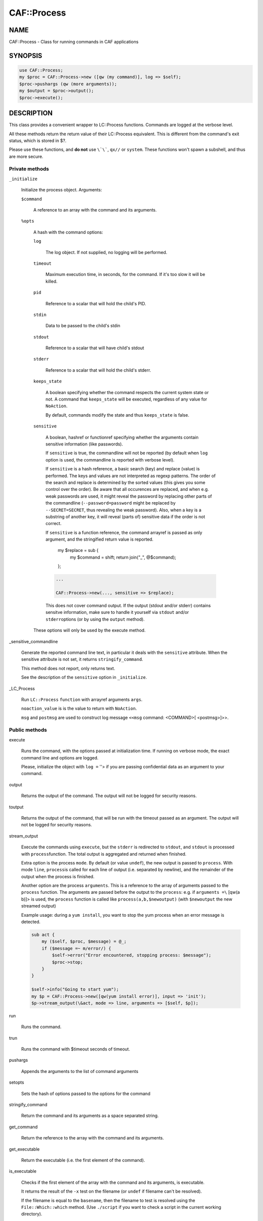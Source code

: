 
#############
CAF\::Process
#############


****
NAME
****


CAF::Process - Class for running commands in CAF applications


********
SYNOPSIS
********



.. code-block:: perl

     use CAF::Process;
     my $proc = CAF::Process->new ([qw (my command)], log => $self);
     $proc->pushargs (qw (more arguments));
     my $output = $proc->output();
     $proc->execute();



***********
DESCRIPTION
***********


This class provides a convenient wrapper to LC::Process
functions. Commands are logged at the verbose level.

All these methods return the return value of their LC::Process
equivalent. This is different from the command's exit status, which is
stored in $?.

Please use these functions, and \ **do not**\  use \ ``\`\```\ , \ ``qx//``\  or
\ ``system``\ . These functions won't spawn a subshell, and thus are more
secure.

Private methods
===============



\ ``_initialize``\ 
 
 Initialize the process object. Arguments:
 
 
 \ ``$command``\ 
  
  A reference to an array with the command and its arguments.
  
 
 
 \ ``%opts``\ 
  
  A hash with the command options:
  
  
  \ ``log``\ 
   
   The log object. If not supplied, no logging will be performed.
   
  
  
  \ ``timeout``\ 
   
   Maximum execution time, in seconds, for the command. If it's too slow
   it will be killed.
   
  
  
  \ ``pid``\ 
   
   Reference to a scalar that will hold the child's PID.
   
  
  
  \ ``stdin``\ 
   
   Data to be passed to the child's stdin
   
  
  
  \ ``stdout``\ 
   
   Reference to a scalar that will have child's stdout
   
  
  
  \ ``stderr``\ 
   
   Reference to a scalar that will hold the child's stderr.
   
  
  
  \ ``keeps_state``\ 
   
   A boolean specifying whether the command respects the current system
   state or not. A command that \ ``keeps_state``\  will be executed,
   regardless of any value for \ ``NoAction``\ .
   
   By default, commands modify the state and thus \ ``keeps_state``\  is
   false.
   
  
  
  \ ``sensitive``\ 
   
   A boolean, hashref or functionref specifying whether the arguments contain
   sensitive information (like passwords).
   
   If \ ``sensitive``\  is true, the commandline will not be reported
   (by default when \ ``log``\  option is used, the commandline is reported
   with verbose level).
   
   If \ ``sensitive``\  is a hash reference, a basic search (key) and replace (value) is performed.
   The keys and values are not interpreted as regexp patterns. The order of the search and
   replace is determined by the sorted values (this gives you some control over the order).
   Be aware that all occurences are replaced, and when e.g. weak passwords are used,
   it might reveal the password by replacing other parts of the commandline
   (\ ``--password=password``\  might be replaced by \ ``--SECRET=SECRET``\ ,
   thus revealing the weak password).
   Also, when a key is a substring of another key,
   it will reveal (parts of) sensitive data if the order is not correct.
   
   If \ ``sensitive``\  is a function reference, the command arrayref is passed
   as only argument, and the stringified return value is reported.
       my $replace = sub {
           my $command = shift;
           return join("_", @$command);
       };
   
   
   .. code-block:: perl
   
        ...
    
        CAF::Process->new(..., sensitive => $replace);
   
   
   This does not cover command output. If the output (stdout and/or stderr) contains
   sensitve information, make sure to handle it yourself via \ ``stdout``\  and/or \ ``stderr``\ 
   options (or by using the \ ``output``\  method).
   
  
  
  These options will only be used by the execute method.
  
 
 


_sensitive_commandline
 
 Generate the reported command line text, in particular it deals with
 the \ ``sensitive``\  attribute.
 When the sensitive attribute is not set, it returns \ ``stringify_command``\ .
 
 This method does not report, only returns text.
 
 See the description of the \ ``sensitive``\  option in \ ``_initialize``\ .
 


_LC_Process
 
 Run \ ``LC::Process``\  \ ``function``\  with arrayref arguments \ ``args``\ .
 
 \ ``noaction_value``\  is is the value to return with \ ``NoAction``\ .
 
 \ ``msg``\  and \ ``postmsg``\  are used to construct log message
 \ ``<<msg``\  command: <COMMAND>[ <postmsg>]>>.
 



Public methods
==============



execute
 
 Runs the command, with the options passed at initialization time. If
 running on verbose mode, the exact command line and options are
 logged.
 
 Please, initialize the object with \ ``log =``\  ''> if you are passing
 confidential data as an argument to your command.
 



output
 
 Returns the output of the command. The output will not be logged for
 security reasons.
 



toutput
 
 Returns the output of the command, that will be run with the timeout
 passed as an argument. The output will not be logged for security
 reasons.
 



stream_output
 
 Execute the commands using \ ``execute``\ , but the \ ``stderr``\  is
 redirected to \ ``stdout``\ , and \ ``stdout``\  is processed with \ ``process``\ 
 function. The total output is aggregated and returned when finished.
 
 Extra option is the process \ ``mode``\ . By default (or value \ ``undef``\ ),
 the new output is passed to \ ``process``\ . With mode \ ``line``\ , \ ``process``\ 
 is called for each line of output (i.e. separated by newline), and
 the remainder of the output when the process is finished.
 
 Another option are the process \ ``arguments``\ . This is a reference to the
 array of arguments passed to the \ ``process``\  function.
 The arguments are passed before the output to the \ ``process``\ : e.g.
 if \ ``arguments =\``\  [qw(a b)]> is used, the \ ``process``\  function is
 called like \ ``process(a,b,$newoutput)``\  (with \ ``$newoutput``\  the
 new streamed output)
 
 Example usage: during a \ ``yum install``\ , you want to stop the yum process
 when an error message is detected.
 
 
 .. code-block:: perl
 
      sub act {
          my ($self, $proc, $message) = @_;
          if ($message =~ m/error/) {
              $self->error("Error encountered, stopping process: $message");
              $proc->stop;
          }
      }
  
      $self->info("Going to start yum");
      my $p = CAF::Process->new([qw(yum install error)], input => 'init');
      $p->stream_output(\&act, mode => line, arguments => [$self, $p]);
 
 



run
 
 Runs the command.
 



trun
 
 Runs the command with $timeout seconds of timeout.
 



pushargs
 
 Appends the arguments to the list of command arguments
 



setopts
 
 Sets the hash of options passed to the options for the command
 



stringify_command
 
 Return the command and its arguments as a space separated string.
 



get_command
 
 Return the reference to the array with the command and its arguments.
 



get_executable
 
 Return the executable (i.e. the first element of the command).
 



is_executable
 
 Checks if the first element of the
 array with the command and its arguments, is executable.
 
 It returns the result of the \ ``-x``\  test on the filename
 (or \ ``undef``\  if filename can't be resolved).
 
 If the filename is equal to the \ ``basename``\ , then the
 filename to test is resolved using the
 \ ``File::Which::which``\  method.
 (Use \ ``./script``\  if you want to check a script in the
 current working directory).
 



execute_if_exists
 
 Execute after verifying the executable (i.e. the first
 element of the command) exists and is executable.
 
 If this is not the case the method returns 1.
 




****************
COMMON USE CASES
****************


On the next examples, no log is used. If you want your component to
log the command, just add log => $self to the object creation.

Running a command
=================


First, create the command:


.. code-block:: perl

     my $proc = CAF::Process->new (["ls", "-lh"]);


Then, choose amongst:


.. code-block:: perl

     $proc->run();
     $proc->execute();



Emulating backticks to get a command's output
=============================================


Create the command:


.. code-block:: perl

     my $proc = CAF::Process->new (["ls", "-lh"]);


And get the output:


.. code-block:: perl

     my $output = $proc->output();



Piping into a command's stdin
=============================


Create the contents to be piped:


.. code-block:: perl

     my $contents = "Hello, world";


Create the command, specifying \ ``$contents``\  as the input, and
\ ``execute``\  it:


.. code-block:: perl

     my $proc = CAF::Process->new (["cat", "-"], stdin => $contents);
     $proc->execute();



Piping in and out
=================


Suppose we want a bi-directional pipe: we provide the command's stdin,
and need to get its output and error:


.. code-block:: perl

     my ($stdin, $stdout, $stderr) = ("Hello, world", undef, undef);
     my $proc = CAF::Process->new (["cat", "-"], stdin => $stdin,
                                   stdout => \$stdout
                                   stderr => \$stderr);
     $proc->execute();


And we'll have the command's standard output and error on $stdout and
$stderr.


Creating the command dynamically
================================


Suppose you want to add options to your command, dynamically:


.. code-block:: perl

     my $proc = CAF::Process->new (["ls", "-l"]);
     $proc->pushargs ("-a", "-h");
     if ($my_expression) {
         $proc->pushargs ("-S");
     }
 
     # Runs ls -l -a -h -S
     $proc->run();



Subshells
=========


Okay, you \ **really**\  want them. You can't live without them. You found
some obscure case that really needs a shell. Here is how to get
it. But please, don't use it without a \ **good**\  reason:


.. code-block:: perl

     my $cmd = CAF::Process->new(["ls -lh|wc -l"], log => $self,
                                  shell => 1);
     $cmd->execute();


It will only work with the \ ``execute``\  method.



********
SEE ALSO
********


\ ``LC::Process``\ 

